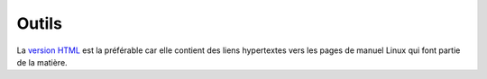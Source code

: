 .. -*- coding: utf-8 -*-
.. Copyright |copy| 2012-2014 by `Olivier Bonaventure <http://inl.info.ucl.ac.be/obo>`_, Etienne Rivière, Christoph Paasch et Grégory Detal
.. Ce fichier est distribué sous une licence `creative commons <http://creativecommons.org/licenses/by-sa/3.0/>`_


######
Outils
######


La `version HTML <http://sites.uclouvain.be/SystInfo/notes/Outils>`_ est la préférable car elle contient des liens hypertextes vers les pages de manuel Linux qui font partie de la matière.

..         - `format epub <http://sites.uclouvain.be/SystInfo/distrib/LEPL1503Outilsinformatiques.epub>`_ lisible sur tablettes style iPad ou Galaxy Tab
.. ..         - `format pdf <http://sites.uclouvain.be/SystInfo/distrib/>`_ pour lecture via les logiciels Adobe ou pour impression
..
